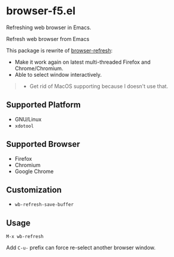* browser-f5.el

Refreshing web browser in Emacs.

Refresh web browser from Emacs

This package is rewrite of [[https://github.com/syohex/emacs-browser-refresh][browser-refresh]]:
- Make it work again on latest multi-threaded Firefox and Chrome/Chromium.
- Able to select window interactively.

#+BEGIN_QUOTE
- Get rid of MacOS supporting because I doesn't use that.
#+END_QUOTE

** Supported Platform
- GNU/Linux
- =xdotool=

** Supported Browser
- Firefox
- Chromium
- Google Chrome

** Customization

- =wb-refresh-save-buffer=

** Usage
=M-x wb-refresh=

Add =C-u-= prefix can force re-select another browser window.
